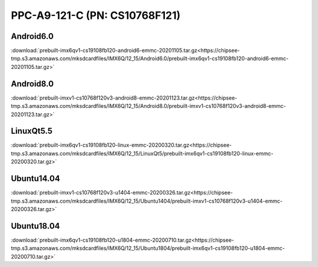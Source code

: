 PPC-A9-121-C (PN: CS10768F121)
##############################


Android6.0
----------

:download:`prebuilt-imx6qv1-cs19108fb120-android6-emmc-20201105.tar.gz<https://chipsee-tmp.s3.amazonaws.com/mksdcardfiles/IMX6Q/12_15/Android6.0/prebuilt-imx6qv1-cs19108fb120-android6-emmc-20201105.tar.gz>`


Android8.0
----------

:download:`prebuilt-imxv1-cs10768f120v3-android8-emmc-20201123.tar.gz<https://chipsee-tmp.s3.amazonaws.com/mksdcardfiles/IMX6Q/12_15/Android8.0/prebuilt-imxv1-cs10768f120v3-android8-emmc-20201123.tar.gz>`

LinuxQt5.5
----------

:download:`prebuilt-imx6qv1-cs19108fb120-linux-emmc-20200320.tar.gz<https://chipsee-tmp.s3.amazonaws.com/mksdcardfiles/IMX6Q/12_15/LinuxQt5/prebuilt-imx6qv1-cs19108fb120-linux-emmc-20200320.tar.gz>`

Ubuntu14.04
-----------

:download:`prebuilt-imxv1-cs10768f120v3-u1404-emmc-20200326.tar.gz<https://chipsee-tmp.s3.amazonaws.com/mksdcardfiles/IMX6Q/12_15/Ubuntu1404/prebuilt-imxv1-cs10768f120v3-u1404-emmc-20200326.tar.gz>`


Ubuntu18.04
-----------
 
:download:`prebuilt-imx6qv1-cs19108fb120-u1804-emmc-20200710.tar.gz<https://chipsee-tmp.s3.amazonaws.com/mksdcardfiles/IMX6Q/12_15/Ubuntu1804/prebuilt-imx6qv1-cs19108fb120-u1804-emmc-20200710.tar.gz>`

